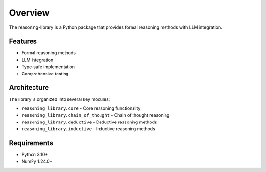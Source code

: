 Overview
========

The reasoning-library is a Python package that provides formal reasoning methods with LLM integration.

Features
--------

- Formal reasoning methods
- LLM integration
- Type-safe implementation
- Comprehensive testing

Architecture
------------

The library is organized into several key modules:

- ``reasoning_library.core`` - Core reasoning functionality
- ``reasoning_library.chain_of_thought`` - Chain of thought reasoning
- ``reasoning_library.deductive`` - Deductive reasoning methods
- ``reasoning_library.inductive`` - Inductive reasoning methods

Requirements
------------

- Python 3.10+
- NumPy 1.24.0+